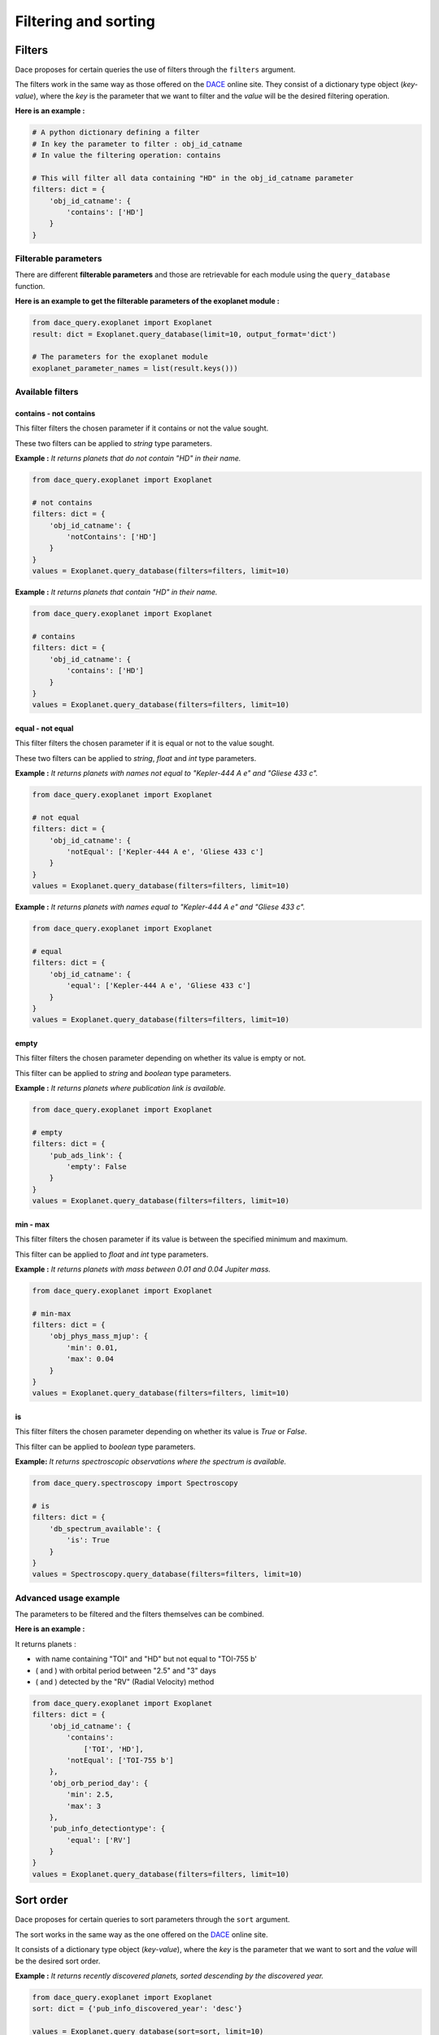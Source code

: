 Filtering and sorting
#####################

Filters
*******

Dace proposes for certain queries the use of filters through the ``filters`` argument.

The filters work in the same way as those offered on the `DACE <https://dace.unige.ch>`_ online site.
They consist of a dictionary type object (*key-value*), where the *key* is the parameter that we want to filter and the
*value* will be the desired filtering operation.

**Here is an example :**

.. code-block:: python

    # A python dictionary defining a filter
    # In key the parameter to filter : obj_id_catname
    # In value the filtering operation: contains

    # This will filter all data containing "HD" in the obj_id_catname parameter
    filters: dict = {
        'obj_id_catname': {
            'contains': ['HD']
        }
    }


Filterable parameters
=====================

There are different **filterable parameters** and those are retrievable for each module using the ``query_database`` function.

**Here is an example to get the filterable parameters of the exoplanet module :**

.. code-block:: python

    from dace_query.exoplanet import Exoplanet
    result: dict = Exoplanet.query_database(limit=10, output_format='dict')

    # The parameters for the exoplanet module
    exoplanet_parameter_names = list(result.keys()))


Available filters
=================

contains - not contains
-----------------------

This filter filters the chosen parameter if it contains or not the value sought.

These two filters can be applied to *string* type parameters.

**Example :** *It returns planets that do not contain "HD" in their name.*

.. code-block:: python

    from dace_query.exoplanet import Exoplanet

    # not contains
    filters: dict = {
        'obj_id_catname': {
            'notContains': ['HD']
        }
    }
    values = Exoplanet.query_database(filters=filters, limit=10)


**Example :** *It returns planets that contain "HD" in their name.*

.. code-block:: python

    from dace_query.exoplanet import Exoplanet

    # contains
    filters: dict = {
        'obj_id_catname': {
            'contains': ['HD']
        }
    }
    values = Exoplanet.query_database(filters=filters, limit=10)


equal - not equal
-----------------

This filter filters the chosen parameter if it is equal or not to the value sought.

These two filters can be applied to *string*, *float* and *int* type parameters.

**Example :** *It returns planets with names not equal to "Kepler-444 A e" and "Gliese 433 c".*

.. code-block:: python

    from dace_query.exoplanet import Exoplanet

    # not equal
    filters: dict = {
        'obj_id_catname': {
            'notEqual': ['Kepler-444 A e', 'Gliese 433 c']
        }
    }
    values = Exoplanet.query_database(filters=filters, limit=10)


**Example :** *It returns planets with names equal to "Kepler-444 A e" and "Gliese 433 c".*

.. code-block:: python

    from dace_query.exoplanet import Exoplanet

    # equal
    filters: dict = {
        'obj_id_catname': {
            'equal': ['Kepler-444 A e', 'Gliese 433 c']
        }
    }
    values = Exoplanet.query_database(filters=filters, limit=10)


empty
-----

This filter filters the chosen parameter depending on whether its value is empty or not.

This filter can be applied to *string* and *boolean* type parameters.

**Example :** *It returns planets where publication link is available.*

.. code-block:: python

    from dace_query.exoplanet import Exoplanet

    # empty
    filters: dict = {
        'pub_ads_link': {
            'empty': False
        }
    }
    values = Exoplanet.query_database(filters=filters, limit=10)


min - max
---------

This filter filters the chosen parameter if its value is between the specified minimum and maximum.

This filter can be applied to *float* and *int* type parameters.

**Example :** *It returns planets with mass between 0.01 and 0.04 Jupiter mass.*

.. code-block:: python

    from dace_query.exoplanet import Exoplanet

    # min-max
    filters: dict = {
        'obj_phys_mass_mjup': {
            'min': 0.01,
            'max': 0.04
        }
    }
    values = Exoplanet.query_database(filters=filters, limit=10)


is
--

This filter filters the chosen parameter depending on whether its value is *True* or *False*.

This filter can be applied to *boolean* type parameters.

**Example:** *It returns spectroscopic observations where the spectrum is available.*

.. code-block:: python

    from dace_query.spectroscopy import Spectroscopy

    # is
    filters: dict = {
        'db_spectrum_available': {
            'is': True
        }
    }
    values = Spectroscopy.query_database(filters=filters, limit=10)


Advanced usage example
======================

The parameters to be filtered and the filters themselves can be combined.

**Here is an example :**

It returns planets :

- with name containing "TOI" and "HD" but not equal to "TOI-755 b'
- ( and ) with orbital period between "2.5" and "3" days
- ( and ) detected by the "RV" (Radial Velocity) method

.. code-block:: python

    from dace_query.exoplanet import Exoplanet
    filters: dict = {
        'obj_id_catname': {
            'contains':
                ['TOI', 'HD'],
            'notEqual': ['TOI-755 b']
        },
        'obj_orb_period_day': {
            'min': 2.5,
            'max': 3
        },
        'pub_info_detectiontype': {
            'equal': ['RV']
        }
    }
    values = Exoplanet.query_database(filters=filters, limit=10)


Sort order
**********

Dace proposes for certain queries to sort parameters through the ``sort`` argument.

The sort works in the same way as the one offered on the `DACE <https://dace.unige.ch>`_ online site.

It consists of a dictionary type object (*key-value*), where the *key* is the parameter that we want to sort and the
*value* will be the desired sort order.

**Example :** *It returns recently discovered planets, sorted descending by the discovered year.*

.. code-block:: python

    from dace_query.exoplanet import Exoplanet
    sort: dict = {'pub_info_discovered_year': 'desc'}

    values = Exoplanet.query_database(sort=sort, limit=10)


**Example :** *It returns planets with the smallest orbital period, sorted ascending by the orbital period.*

.. code-block:: python

    from dace.exoplanet import Exoplanet
    sort: dict = {'obj_orb_period_day': 'asc'}
    values = Exoplanet.query_database(sort=sort, limit=10)

Advanced usage example
======================

The sort filter can be applied on multiple parameters at the same time.

**Here is an example :**

It returns planets:

- sorted ascending by the radius
- ( and then ) sorted descending by name

.. code-block:: python

    from dace_query.exoplanet import Exoplanet
    sort: dict = {
        'obj_phys_radius_rjup': 'asc',
        'obj_id_catname': 'desc'
    }
    values = Exoplanet.query_database(sort=sort, limit=10)


